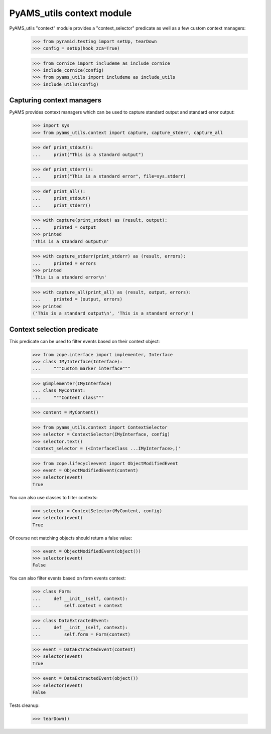 
==========================
PyAMS_utils context module
==========================

PyAMS_utils "context" module provides a "context_selector" predicate as well as a few custom
context managers:

    >>> from pyramid.testing import setUp, tearDown
    >>> config = setUp(hook_zca=True)

    >>> from cornice import includeme as include_cornice
    >>> include_cornice(config)
    >>> from pyams_utils import includeme as include_utils
    >>> include_utils(config)


Capturing context managers
--------------------------

PyAMS provides context managers which can be used to capture standard output and standard
error output:

    >>> import sys
    >>> from pyams_utils.context import capture, capture_stderr, capture_all

    >>> def print_stdout():
    ...     print("This is a standard output")

    >>> def print_stderr():
    ...     print("This is a standard error", file=sys.stderr)

    >>> def print_all():
    ...     print_stdout()
    ...     print_stderr()

    >>> with capture(print_stdout) as (result, output):
    ...     printed = output
    >>> printed
    'This is a standard output\n'

    >>> with capture_stderr(print_stderr) as (result, errors):
    ...     printed = errors
    >>> printed
    'This is a standard error\n'

    >>> with capture_all(print_all) as (result, output, errors):
    ...     printed = (output, errors)
    >>> printed
    ('This is a standard output\n', 'This is a standard error\n')


Context selection predicate
---------------------------

This predicate can be used to filter events based on their context object:

    >>> from zope.interface import implementer, Interface
    >>> class IMyInterface(Interface):
    ...     """Custom marker interface"""

    >>> @implementer(IMyInterface)
    ... class MyContent:
    ...     """Content class"""

    >>> content = MyContent()

    >>> from pyams_utils.context import ContextSelector
    >>> selector = ContextSelector(IMyInterface, config)
    >>> selector.text()
    'context_selector = (<InterfaceClass ...IMyInterface>,)'

    >>> from zope.lifecycleevent import ObjectModifiedEvent
    >>> event = ObjectModifiedEvent(content)
    >>> selector(event)
    True

You can also use classes to filter contexts:

    >>> selector = ContextSelector(MyContent, config)
    >>> selector(event)
    True

Of course not matching objects should return a false value:

    >>> event = ObjectModifiedEvent(object())
    >>> selector(event)
    False

You can also filter events based on form events context:

    >>> class Form:
    ...     def __init__(self, context):
    ...         self.context = context

    >>> class DataExtractedEvent:
    ...     def __init__(self, context):
    ...         self.form = Form(context)

    >>> event = DataExtractedEvent(content)
    >>> selector(event)
    True

    >>> event = DataExtractedEvent(object())
    >>> selector(event)
    False


Tests cleanup:

    >>> tearDown()
